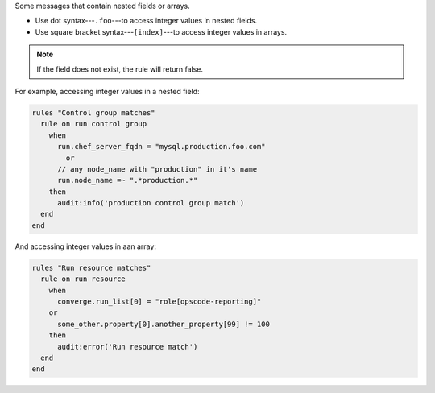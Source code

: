 .. The contents of this file are included in multiple topics.
.. This file should not be changed in a way that hinders its ability to appear in multiple documentation sets.

Some messages that contain nested fields or arrays. 

* Use dot syntax---``.foo``---to access integer values in nested fields.
* Use square bracket syntax---``[index]``---to access integer values in arrays.

.. note:: If the field does not exist, the rule will return false.

For example, accessing integer values in a nested field:

.. code-block:: ruby

   rules "Control group matches"
     rule on run control group
       when
         run.chef_server_fqdn = "mysql.production.foo.com"
           or
         // any node_name with "production" in it's name
         run.node_name =~ ".*production.*"
       then
         audit:info('production control group match')
     end
   end

And accessing integer values in aan array:

.. code-block:: ruby

   rules "Run resource matches"
     rule on run resource
       when
         converge.run_list[0] = "role[opscode-reporting]"
       or
         some_other.property[0].another_property[99] != 100
       then
         audit:error('Run resource match')
     end
   end
